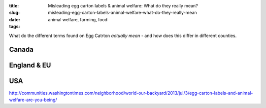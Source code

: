 :title: Misleading egg carton labels & animal welfare: What do they really mean?
:slug: misleading-egg-carton-labels-animal-welfare-what-do-they-really-mean
:date:
:tags: animal welfare, farming, food

What do the different terms found on Egg Catrton *actually mean* - and how does this differ in different counties.

Canada
======

England & EU
============


USA
===

http://communities.washingtontimes.com/neighborhood/world-our-backyard/2013/jul/3/egg-carton-labels-and-animal-welfare-are-you-being/